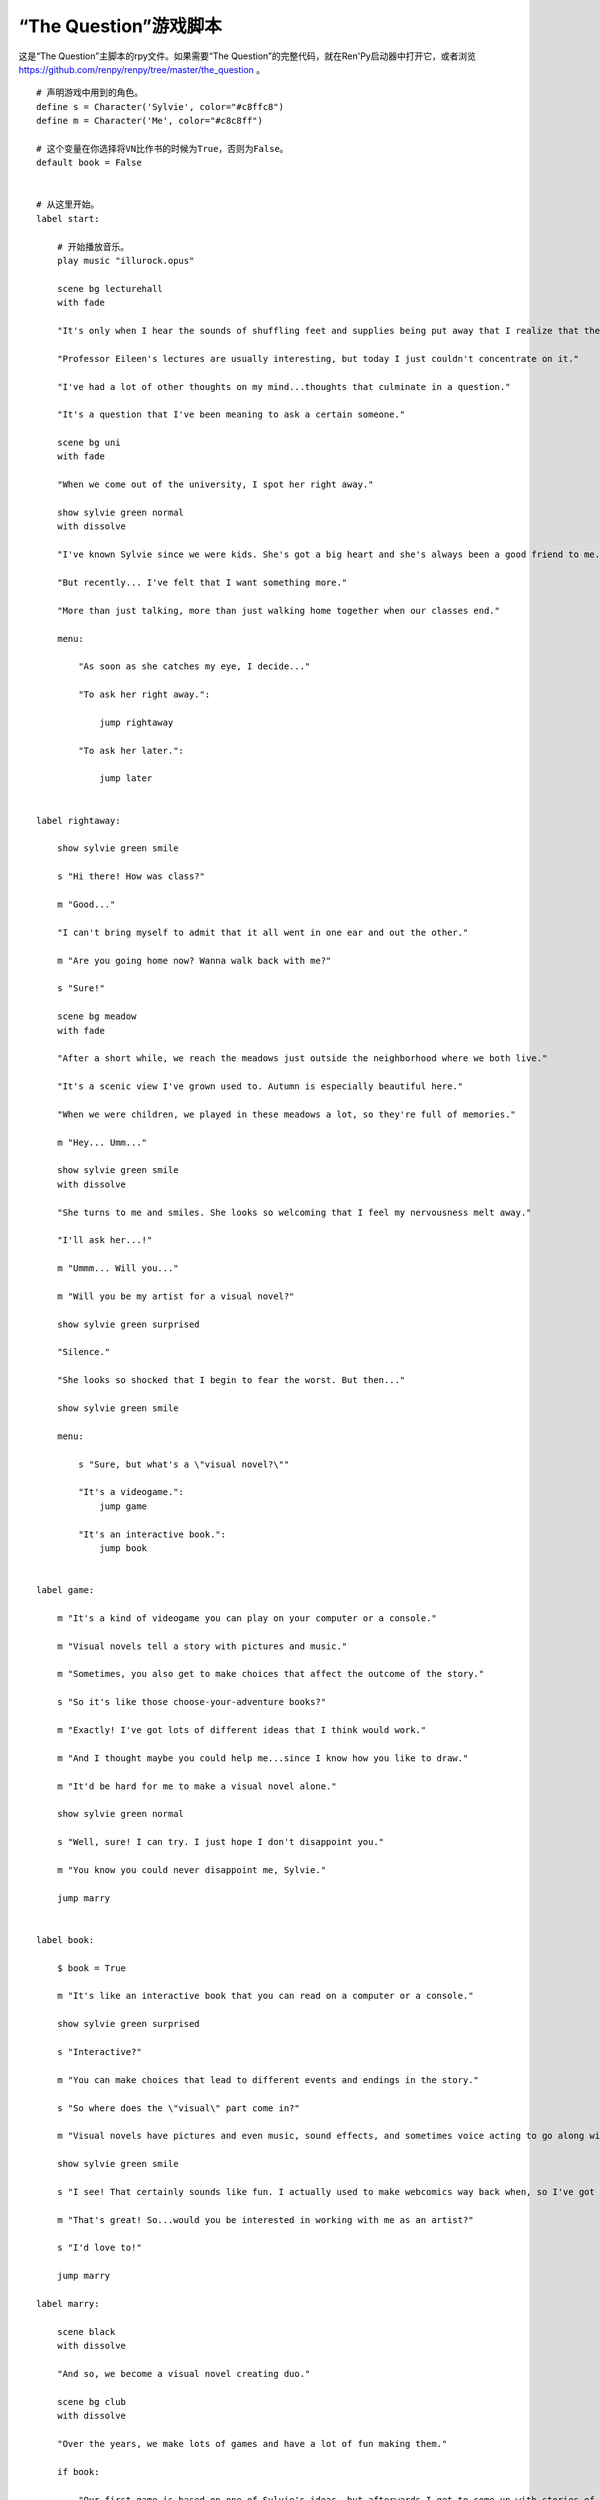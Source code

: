 .. _thequestion:

“The Question”游戏脚本
======================

这是“The Question”主脚本的rpy文件。如果需要“The Question”的完整代码，就在Ren'Py启动器中打开它，或者浏览
https://github.com/renpy/renpy/tree/master/the_question 。

::

  # 声明游戏中用到的角色。
  define s = Character('Sylvie', color="#c8ffc8")
  define m = Character('Me', color="#c8c8ff")

  # 这个变量在你选择将VN比作书的时候为True，否则为False。
  default book = False


  # 从这里开始。
  label start:

      # 开始播放音乐。
      play music "illurock.opus"

      scene bg lecturehall
      with fade

      "It's only when I hear the sounds of shuffling feet and supplies being put away that I realize that the lecture's over."

      "Professor Eileen's lectures are usually interesting, but today I just couldn't concentrate on it."

      "I've had a lot of other thoughts on my mind...thoughts that culminate in a question."

      "It's a question that I've been meaning to ask a certain someone."

      scene bg uni
      with fade

      "When we come out of the university, I spot her right away."

      show sylvie green normal
      with dissolve

      "I've known Sylvie since we were kids. She's got a big heart and she's always been a good friend to me."

      "But recently... I've felt that I want something more."

      "More than just talking, more than just walking home together when our classes end."

      menu:

          "As soon as she catches my eye, I decide..."

          "To ask her right away.":

              jump rightaway

          "To ask her later.":

              jump later


  label rightaway:

      show sylvie green smile

      s "Hi there! How was class?"

      m "Good..."

      "I can't bring myself to admit that it all went in one ear and out the other."

      m "Are you going home now? Wanna walk back with me?"

      s "Sure!"

      scene bg meadow
      with fade

      "After a short while, we reach the meadows just outside the neighborhood where we both live."

      "It's a scenic view I've grown used to. Autumn is especially beautiful here."

      "When we were children, we played in these meadows a lot, so they're full of memories."

      m "Hey... Umm..."

      show sylvie green smile
      with dissolve

      "She turns to me and smiles. She looks so welcoming that I feel my nervousness melt away."

      "I'll ask her...!"

      m "Ummm... Will you..."

      m "Will you be my artist for a visual novel?"

      show sylvie green surprised

      "Silence."

      "She looks so shocked that I begin to fear the worst. But then..."

      show sylvie green smile

      menu:

          s "Sure, but what's a \"visual novel?\""

          "It's a videogame.":
              jump game

          "It's an interactive book.":
              jump book


  label game:

      m "It's a kind of videogame you can play on your computer or a console."

      m "Visual novels tell a story with pictures and music."

      m "Sometimes, you also get to make choices that affect the outcome of the story."

      s "So it's like those choose-your-adventure books?"

      m "Exactly! I've got lots of different ideas that I think would work."

      m "And I thought maybe you could help me...since I know how you like to draw."

      m "It'd be hard for me to make a visual novel alone."

      show sylvie green normal

      s "Well, sure! I can try. I just hope I don't disappoint you."

      m "You know you could never disappoint me, Sylvie."

      jump marry


  label book:

      $ book = True

      m "It's like an interactive book that you can read on a computer or a console."

      show sylvie green surprised

      s "Interactive?"

      m "You can make choices that lead to different events and endings in the story."

      s "So where does the \"visual\" part come in?"

      m "Visual novels have pictures and even music, sound effects, and sometimes voice acting to go along with the text."

      show sylvie green smile

      s "I see! That certainly sounds like fun. I actually used to make webcomics way back when, so I've got lots of story ideas."

      m "That's great! So...would you be interested in working with me as an artist?"

      s "I'd love to!"

      jump marry

  label marry:

      scene black
      with dissolve

      "And so, we become a visual novel creating duo."

      scene bg club
      with dissolve

      "Over the years, we make lots of games and have a lot of fun making them."

      if book:

          "Our first game is based on one of Sylvie's ideas, but afterwards I get to come up with stories of my own, too."

      "We take turns coming up with stories and characters and support each other to make some great games!"

      "And one day..."

      show sylvie blue normal
      with dissolve

      s "Hey..."

      m "Yes?"

      show sylvie blue giggle

      s "Will you marry me?"

      m "What? Where did this come from?"

      show sylvie blue surprised

      s "Come on, how long have we been dating?"

      m "A while..."

      show sylvie blue smile

      s "These last few years we've been making visual novels together, spending time together, helping each other..."

      s "I've gotten to know you and care about you better than anyone else. And I think the same goes for you, right?"

      m "Sylvie..."

      show sylvie blue giggle

      s "But I know you're the indecisive type. If I held back, who knows when you'd propose?"

      show sylvie blue normal

      s "So will you marry me?"

      m "Of course I will! I've actually been meaning to propose, honest!"

      s "I know, I know."

      m "I guess... I was too worried about timing. I wanted to ask the right question at the right time."

      show sylvie blue giggle

      s "You worry too much. If only this were a visual novel and I could pick an option to give you more courage!"

      scene black
      with dissolve

      "We get married shortly after that."

      "Our visual novel duo lives on even after we're married...and I try my best to be more decisive."

      "Together, we live happily ever after even now."

      "{b}Good Ending{/b}."

      return

  label later:

      "I can't get up the nerve to ask right now. With a gulp, I decide to ask her later."

      scene black
      with dissolve

      "But I'm an indecisive person."

      "I couldn't ask her that day and I end up never being able to ask her."

      "I guess I'll never know the answer to my question now..."

      "{b}Bad Ending{/b}."

      return
